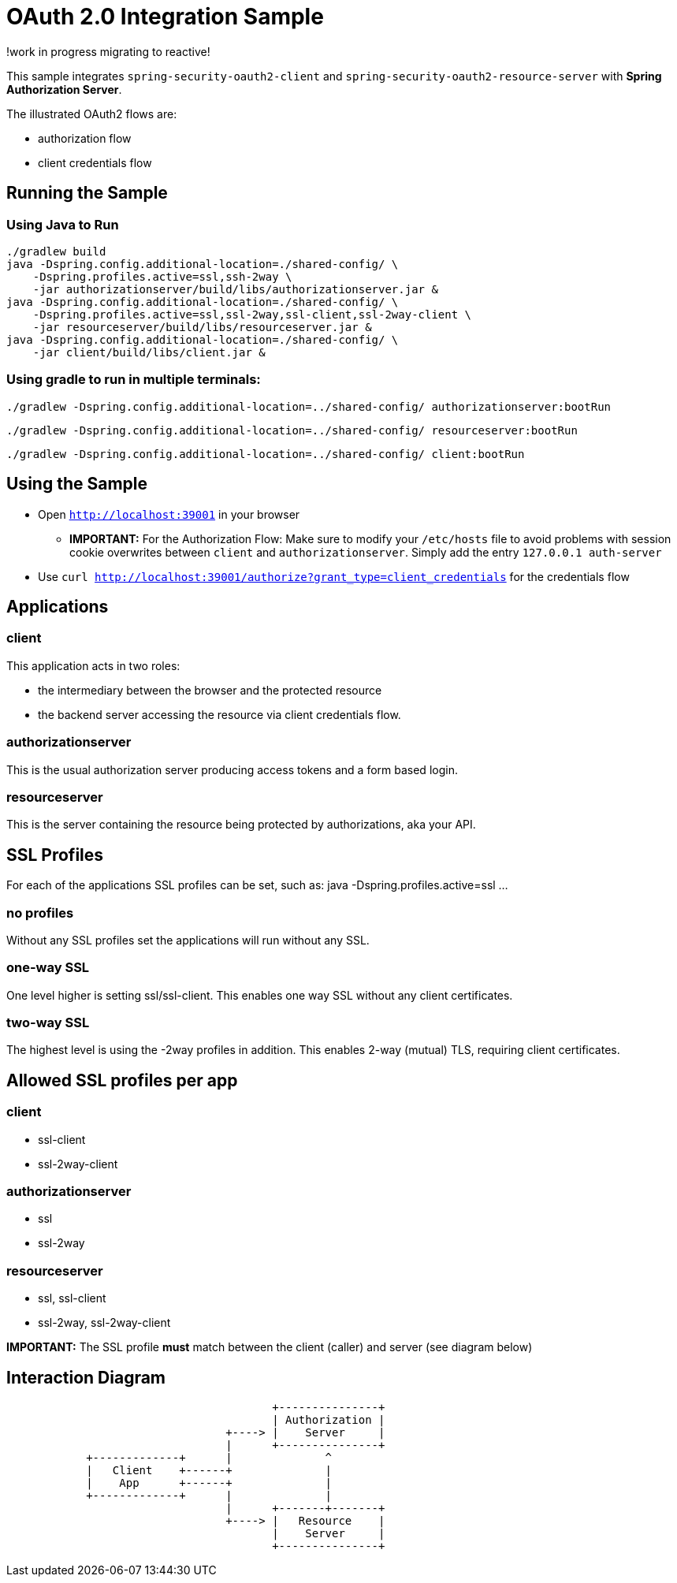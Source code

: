 = OAuth 2.0 Integration Sample

!work in progress migrating to reactive!

This sample integrates `spring-security-oauth2-client` and `spring-security-oauth2-resource-server` with *Spring Authorization Server*.

The illustrated OAuth2 flows are:

* authorization flow
* client credentials flow


== Running the Sample

=== Using Java to Run
[source]
----
./gradlew build
java -Dspring.config.additional-location=./shared-config/ \
    -Dspring.profiles.active=ssl,ssh-2way \
    -jar authorizationserver/build/libs/authorizationserver.jar &
java -Dspring.config.additional-location=./shared-config/ \
    -Dspring.profiles.active=ssl,ssl-2way,ssl-client,ssl-2way-client \
    -jar resourceserver/build/libs/resourceserver.jar &
java -Dspring.config.additional-location=./shared-config/ \
    -jar client/build/libs/client.jar &
----

=== Using gradle to run in multiple terminals:
[source]
----
./gradlew -Dspring.config.additional-location=../shared-config/ authorizationserver:bootRun
----

[source]
----
./gradlew -Dspring.config.additional-location=../shared-config/ resourceserver:bootRun
----

[source]
----
./gradlew -Dspring.config.additional-location=../shared-config/ client:bootRun
----

== Using the Sample

* Open `http://localhost:39001` in your browser
** *IMPORTANT:* For the Authorization Flow: Make sure to modify your `/etc/hosts` file to avoid problems with session cookie overwrites between `client` and `authorizationserver`. Simply add the entry `127.0.0.1	auth-server`
* Use `curl  http://localhost:39001/authorize?grant_type=client_credentials` for the credentials flow

== Applications
=== client
This application acts in two roles:

* the intermediary between the browser and the protected resource
* the backend server accessing the resource via client credentials flow.

=== authorizationserver
This is the usual authorization server producing access tokens and a form based login.

=== resourceserver
This is the server containing the resource being protected by authorizations, aka your API.


== SSL Profiles
For each of the applications SSL profiles can be set, such as:
java -Dspring.profiles.active=ssl ...

=== no profiles
Without any SSL profiles set the applications will run without any SSL.

=== one-way SSL
One level higher is setting ssl/ssl-client. This enables one way SSL without any client certificates.

=== two-way SSL
The highest level is using the -2way profiles in addition. This enables 2-way (mutual) TLS, requiring client certificates.

== Allowed SSL profiles per app

=== client
* ssl-client
* ssl-2way-client

=== authorizationserver
* ssl
* ssl-2way

=== resourceserver
* ssl, ssl-client
* ssl-2way, ssl-2way-client

*IMPORTANT:* The SSL profile *must* match between the client (caller) and server (see diagram below)


== Interaction Diagram
[ditaa]
....
                                        +---------------+
                                        | Authorization |
                                 +----> |    Server     |
                                 |      +---------------+
            +-------------+      |              ^
            |   Client    +------+              |
            |    App      +------+              |
            +-------------+      |              |
                                 |      +-------+-------+
                                 +----> |   Resource    |
                                        |    Server     |
                                        +---------------+
....